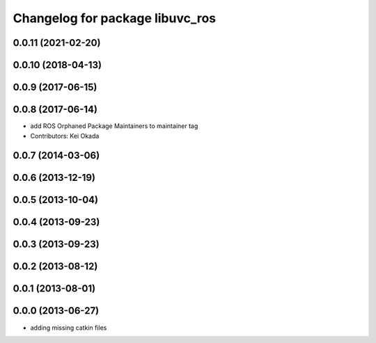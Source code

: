 ^^^^^^^^^^^^^^^^^^^^^^^^^^^^^^^^
Changelog for package libuvc_ros
^^^^^^^^^^^^^^^^^^^^^^^^^^^^^^^^

0.0.11 (2021-02-20)
-------------------

0.0.10 (2018-04-13)
-------------------

0.0.9 (2017-06-15)
------------------

0.0.8 (2017-06-14)
------------------
* add ROS Orphaned Package Maintainers to maintainer tag
* Contributors: Kei Okada

0.0.7 (2014-03-06)
------------------

0.0.6 (2013-12-19)
------------------

0.0.5 (2013-10-04)
------------------

0.0.4 (2013-09-23)
------------------

0.0.3 (2013-09-23)
------------------

0.0.2 (2013-08-12)
------------------

0.0.1 (2013-08-01)
------------------

0.0.0 (2013-06-27)
------------------
* adding missing catkin files
